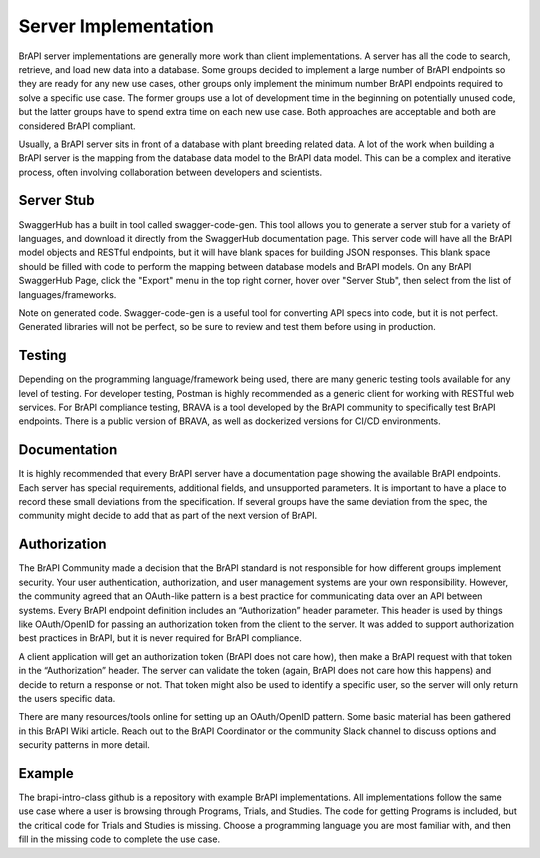 Server Implementation
=====================

BrAPI server implementations are generally more work than client implementations. A server has all the code to 
search, retrieve, and load new data into a database. Some groups decided to implement a large number of BrAPI 
endpoints so they are ready for any new use cases, other groups only implement the minimum number BrAPI 
endpoints required to solve a specific use case. The former groups use a lot of development time in the 
beginning on potentially unused code, but the latter groups have to spend extra time on each new use case. 
Both approaches are acceptable and both are considered BrAPI compliant.

Usually, a BrAPI server sits in front of a database with plant breeding related data. A lot of the work when 
building a BrAPI server is the mapping from the database data model to the BrAPI data model. This can be a 
complex and iterative process, often involving collaboration between developers and scientists.

Server Stub
-----------
SwaggerHub has a built in tool called swagger-code-gen. This tool allows you to generate a server stub for a 
variety of languages, and download it directly from the SwaggerHub documentation page. This server code will 
have all the BrAPI model objects and RESTful endpoints, but it will have blank spaces for building JSON 
responses. This blank space should be filled with code to perform the mapping between database models and BrAPI 
models. On any BrAPI SwaggerHub Page, click the "Export" menu in the top right corner, hover over "Server Stub", 
then select from the list of languages/frameworks.

Note on generated code. Swagger-code-gen is a useful tool for converting API specs into code, but it is not 
perfect. Generated libraries will not be perfect, so be sure to review and test them before using in production.

Testing
-------
Depending on the programming language/framework being used, there are many generic testing tools available for 
any level of testing. For developer testing, Postman is highly recommended as a generic client for working with 
RESTful web services. For BrAPI compliance testing, BRAVA is a tool developed by the BrAPI community to 
specifically test BrAPI endpoints. There is a public version of BRAVA, as well as dockerized versions for CI/CD 
environments.

Documentation
-------------
It is highly recommended that every BrAPI server have a documentation page showing the available BrAPI 
endpoints. Each server has special requirements, additional fields, and unsupported parameters. It is 
important to have a place to record these small deviations from the specification. If several groups have the 
same deviation from the spec, the community might decide to add that as part of the next version of BrAPI.

Authorization
-------------
The BrAPI Community made a decision that the BrAPI standard is not responsible for how different groups 
implement security. Your user authentication, authorization, and user management systems are your own 
responsibility. However, the community agreed that an OAuth-like pattern is a best practice for communicating 
data over an API between systems. Every BrAPI endpoint definition includes an “Authorization” header parameter. 
This header is used by things like OAuth/OpenID for passing an authorization token from the client to the 
server. It was added to support authorization best practices in BrAPI, but it is never required for BrAPI 
compliance.

A client application will get an authorization token (BrAPI does not care how), then make a BrAPI request with 
that token in the “Authorization” header. The server can validate the token (again, BrAPI does not care how 
this happens) and decide to return a response or not. That token might also be used to identify a specific 
user, so the server will only return the users specific data.

There are many resources/tools online for setting up an OAuth/OpenID pattern. Some basic material has been 
gathered in this BrAPI Wiki article. Reach out to the BrAPI Coordinator or the community Slack channel to 
discuss options and security patterns in more detail.

Example
-------
The brapi-intro-class github is a repository with example BrAPI implementations. All implementations follow 
the same use case where a user is browsing through Programs, Trials, and Studies. The code for getting Programs 
is included, but the critical code for Trials and Studies is missing. Choose a programming language you are
most familiar with, and then fill in the missing code to complete the use case. 
 

